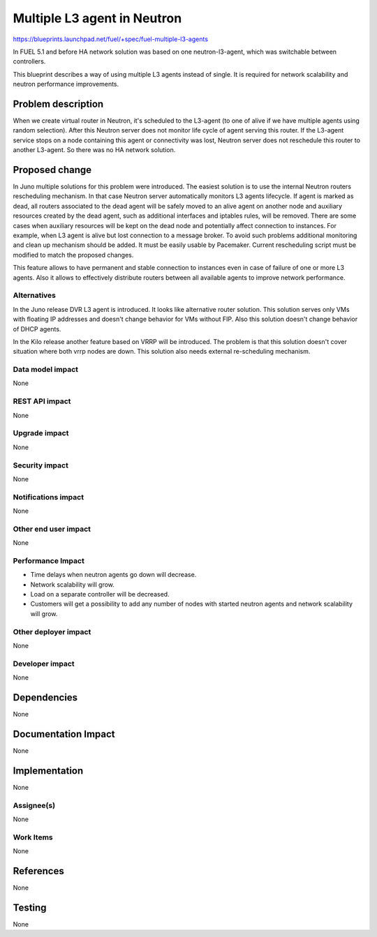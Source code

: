 ============================
Multiple L3 agent in Neutron
============================

https://blueprints.launchpad.net/fuel/+spec/fuel-multiple-l3-agents

In FUEL 5.1 and before HA network solution was based on one neutron-l3-agent,
which was switchable between controllers.

This blueprint describes a way of using multiple L3 agents instead of single. 
It is required for network scalability and neutron performance improvements.

Problem description
===================

When we create virtual router in Neutron, it's scheduled to the L3-agent 
(to one of alive if we have multiple agents using random selection). 
After this Neutron server does not monitor life cycle of agent serving 
this router. If the L3-agent service stops on a node containing this agent or 
connectivity was lost, Neutron server does not reschedule this router to 
another L3-agent. So there was no HA network solution.

Proposed change
===============

In Juno multiple solutions for this problem were introduced. 
The easiest solution is to use the internal Neutron routers rescheduling 
mechanism. In that case Neutron server automatically monitors L3 agents 
lifecycle. If agent is marked as dead, all routers associated to the dead agent
will be safely moved to an alive agent on another node and auxiliary resources 
created by the dead agent, such as additional interfaces and iptables rules, 
will be removed. 
There are some cases when auxiliary resources will be kept on the dead node and
potentially affect connection to instances. For example, when L3 agent is alive
but lost connection to a message broker. To avoid such problems additional 
monitoring and clean up mechanism should be added. It must be easily usable 
by Pacemaker. Current rescheduling script must be modified to match the 
proposed changes.

This feature allows to have permanent and stable connection to instances
even in case of failure of one or more L3 agents. Also it allows to 
effectively distribute routers between all available agents to improve
network performance.

Alternatives
------------

In the Juno release DVR L3 agent is introduced. It looks like alternative 
router solution. This solution serves only VMs with floating IP addresses and 
doesn't change behavior for VMs without FIP. 
Also this solution doesn't change behavior of DHCP agents.

In the Kilo release another feature based on VRRP will be introduced. 
The problem is that this solution doesn't cover situation where both vrrp nodes
are down. This solution also needs external re-scheduling mechanism.

Data model impact
-----------------

None

REST API impact
---------------

None

Upgrade impact
--------------

None

Security impact
---------------

None

Notifications impact
--------------------

None

Other end user impact
---------------------

None

Performance Impact
------------------

* Time delays when neutron agents go down will decrease.
* Network scalability will grow.
* Load on a separate controller will be decreased.
* Customers will get a possibility to add any number of nodes with started
  neutron agents and network scalability will grow.

Other deployer impact
---------------------

None

Developer impact
----------------

None

Dependencies
============

None


Documentation Impact
====================

None

Implementation
==============

None

Assignee(s)                                                                     
-----------                                                                     
                                                                                
None

Work Items
-------------

None

References
==========

None

Testing
=======

None
